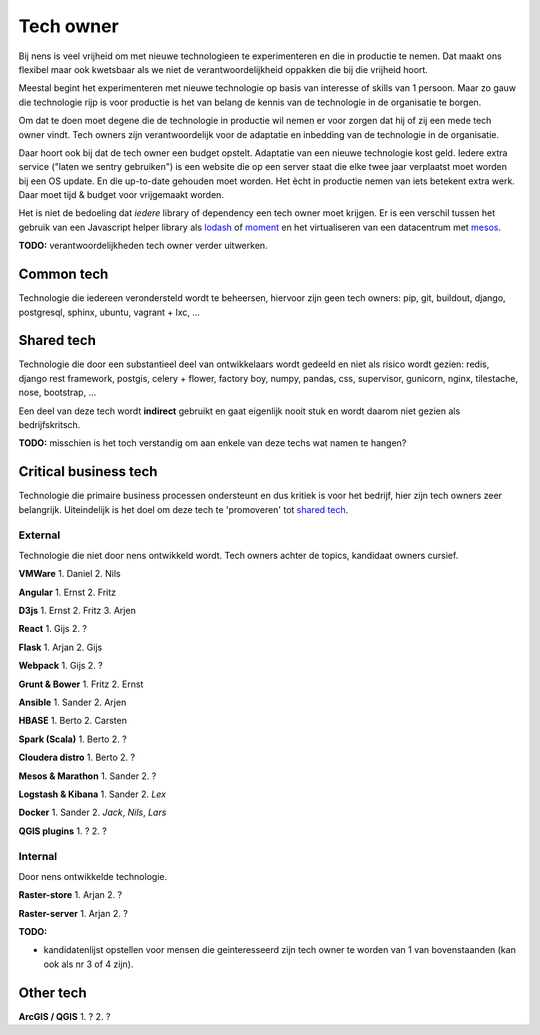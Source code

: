 Tech owner
==========

Bij nens is veel vrijheid om met nieuwe technologieen te experimenteren en die
in productie te nemen. Dat maakt ons flexibel maar ook kwetsbaar als we niet de
verantwoordelijkheid oppakken die bij die vrijheid hoort.

Meestal begint het experimenteren met nieuwe technologie op basis van interesse
of skills van 1 persoon. Maar zo gauw die technologie rijp is voor productie is
het van belang de kennis van de technologie in de organisatie te borgen.

Om dat te doen moet degene die de technologie in productie wil nemen er voor
zorgen dat hij of zij een mede tech owner vindt. Tech owners zijn
verantwoordelijk voor de adaptatie en inbedding van de technologie in de
organisatie.

Daar hoort ook bij dat de tech owner een budget opstelt. Adaptatie van een
nieuwe technologie kost geld. Iedere extra service ("laten we sentry
gebruiken") is een website die op een server staat die elke twee jaar
verplaatst moet worden bij een OS update. En die up-to-date gehouden moet
worden. Het ècht in productie nemen van iets betekent extra werk. Daar moet
tijd & budget voor vrijgemaakt worden.

Het is niet de bedoeling dat *iedere* library of dependency een tech owner moet
krijgen. Er is een verschil tussen het gebruik van een Javascript helper
library als `lodash <https://lodash.com/>`_ of `moment <http://momentjs.com/>`_
en het virtualiseren van een datacentrum met
`mesos <https://mesos.apache.org/>`_.

**TODO:** verantwoordelijkheden tech owner verder uitwerken.


Common tech
-----------

Technologie die iedereen verondersteld wordt te beheersen, hiervoor zijn geen
tech owners: pip, git, buildout, django, postgresql, sphinx, ubuntu, vagrant +
lxc, ...


Shared tech
-----------

Technologie die door een substantieel deel van ontwikkelaars wordt gedeeld en
niet als risico wordt gezien: redis, django rest framework, postgis, celery +
flower, factory boy, numpy, pandas, css, supervisor, gunicorn, nginx,
tilestache, nose, bootstrap, ...

Een deel van deze tech wordt **indirect** gebruikt en gaat eigenlijk nooit
stuk en wordt daarom niet gezien als bedrijfskritsch.

**TODO:** misschien is het toch verstandig om aan enkele van deze techs wat
namen te hangen?


Critical business tech
----------------------

Technologie die primaire business processen ondersteunt en dus kritiek is voor
het bedrijf, hier zijn tech owners zeer belangrijk. Uiteindelijk is het doel om
deze tech te 'promoveren' tot `shared tech`_.


External
^^^^^^^^

Technologie die niet door nens ontwikkeld wordt. Tech owners achter de topics,
kandidaat owners cursief.

**VMWare** 1. Daniel 2. Nils


**Angular** 1. Ernst 2. Fritz


**D3js** 1. Ernst 2. Fritz 3. Arjen


**React** 1. Gijs 2. ?


**Flask** 1. Arjan 2. Gijs


**Webpack** 1. Gijs 2. ?


**Grunt & Bower** 1. Fritz 2. Ernst


**Ansible** 1. Sander 2. Arjen


**HBASE** 1. Berto 2. Carsten


**Spark (Scala)** 1. Berto 2. ?


**Cloudera distro** 1. Berto 2. ?


**Mesos & Marathon** 1. Sander 2. ?


**Logstash & Kibana** 1. Sander 2. *Lex*


**Docker** 1. Sander 2. *Jack*, *Nils*, *Lars*

**QGIS plugins** 1. ? 2. ?


Internal
^^^^^^^^

Door nens ontwikkelde technologie.

**Raster-store** 1. Arjan 2. ?


**Raster-server** 1. Arjan 2. ?


**TODO:**

* kandidatenlijst opstellen voor mensen die geinteresseerd zijn tech owner te worden van 1 van bovenstaanden (kan ook als nr 3 of 4 zijn).


Other tech
----------

**ArcGIS / QGIS** 1. ? 2. ?
